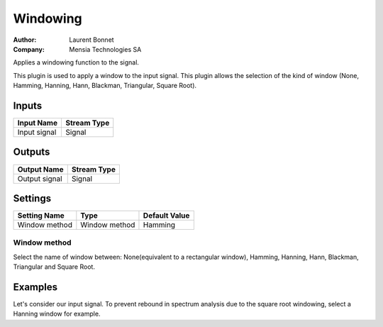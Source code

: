 .. _Doc_BoxAlgorithm_Windowing:

Windowing
=========

.. container:: attribution

   :Author:
      Laurent Bonnet
   :Company:
      Mensia Technologies SA


.. image:: images/Doc_BoxAlgorithm_Windowing.png

Applies a windowing function to the signal.

This plugin is used to apply a window to the input signal.
This plugin allows the selection of the kind of window
(None, Hamming, Hanning, Hann, Blackman, Triangular, Square Root).

Inputs
------

.. csv-table::
   :header: "Input Name", "Stream Type"

   "Input signal", "Signal"

Outputs
-------

.. csv-table::
   :header: "Output Name", "Stream Type"

   "Output signal", "Signal"

.. _Doc_BoxAlgorithm_Windowing_Settings:

Settings
--------

.. csv-table::
   :header: "Setting Name", "Type", "Default Value"

   "Window method", "Window method", "Hamming"

Window method
~~~~~~~~~~~~~

Select the name of window between: None(equivalent to a rectangular window), Hamming, Hanning, Hann, Blackman, 
Triangular and Square Root.

.. _Doc_BoxAlgorithm_Windowing_Examples:

Examples
--------

Let's consider our input signal.
To prevent rebound in spectrum analysis due to the square root
windowing, select a Hanning window for example.

